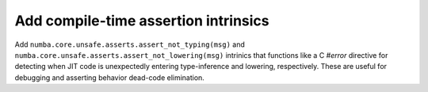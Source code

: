 Add compile-time assertion intrinsics
-------------------------------------

Add ``numba.core.unsafe.asserts.assert_not_typing(msg)`` and 
``numba.core.unsafe.asserts.assert_not_lowering(msg)`` intrinics that functions
like a C `#error` directive for detecting when JIT code is unexpectedly entering
type-inference and lowering, respectively. These are useful for debugging 
and asserting behavior dead-code elimination.
